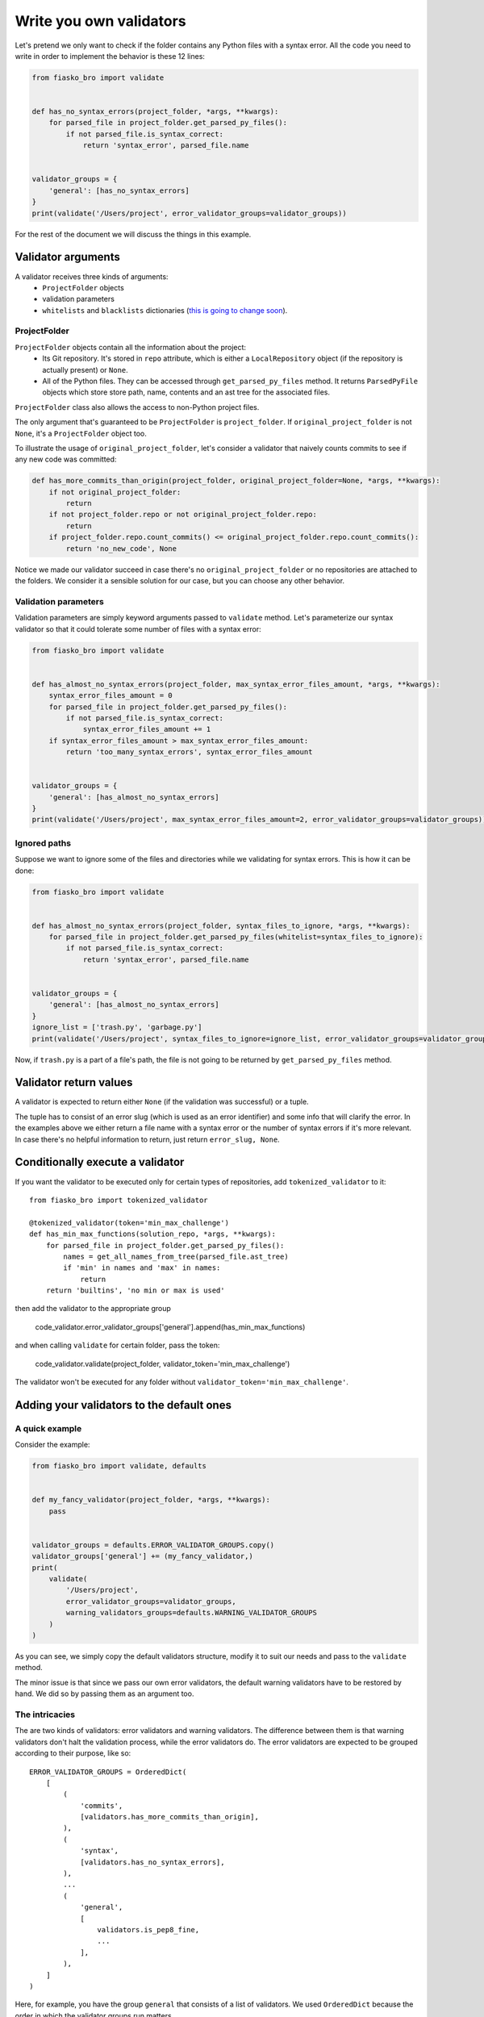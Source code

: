 Write you own validators
========================

Let's pretend we only want to check if the folder contains any Python files with a syntax error.
All the code you need to write in order to implement the behavior is these 12 lines:

.. code-block:: python

    from fiasko_bro import validate


    def has_no_syntax_errors(project_folder, *args, **kwargs):
        for parsed_file in project_folder.get_parsed_py_files():
            if not parsed_file.is_syntax_correct:
                return 'syntax_error', parsed_file.name


    validator_groups = {
        'general': [has_no_syntax_errors]
    }
    print(validate('/Users/project', error_validator_groups=validator_groups))

For the rest of the document we will discuss the things in this example.

Validator arguments
^^^^^^^^^^^^^^^^^^^

A validator receives three kinds of arguments:
    - ``ProjectFolder`` objects
    - validation parameters
    - ``whitelists`` and ``blacklists`` dictionaries (`this is going to change soon <https://github.com/devmanorg/fiasko_bro/issues/102>`_).

ProjectFolder
~~~~~~~~~~~~~

``ProjectFolder`` objects contain all the information about the project:
    - Its Git repository. It's stored in ``repo`` attribute, which is either a ``LocalRepository`` object (if the repository is actually present) or ``None``.
    - All of the Python files. They can be accessed through ``get_parsed_py_files`` method. It returns ``ParsedPyFile`` objects which store store path, name, contents and an ast tree for the associated files.

``ProjectFolder`` class also allows the access to non-Python project files.

The only argument that's guaranteed to be ``ProjectFolder`` is ``project_folder``.
If ``original_project_folder`` is not ``None``, it's a ``ProjectFolder`` object too.

To illustrate the usage of ``original_project_folder``, let's consider a validator that naively counts commits to see if any new code was committed:

.. code-block:: python

    def has_more_commits_than_origin(project_folder, original_project_folder=None, *args, **kwargs):
        if not original_project_folder:
            return
        if not project_folder.repo or not original_project_folder.repo:
            return
        if project_folder.repo.count_commits() <= original_project_folder.repo.count_commits():
            return 'no_new_code', None

Notice we made our validator succeed in case there's no ``original_project_folder`` or no repositories are attached to the folders.
We consider it a sensible solution for our case, but you can choose any other behavior.


Validation parameters
~~~~~~~~~~~~~~~~~~~~~

Validation parameters are simply keyword arguments passed to ``validate`` method. Let's parameterize our syntax validator so
that it could tolerate some number of files with a syntax error:

.. code-block:: python

    from fiasko_bro import validate


    def has_almost_no_syntax_errors(project_folder, max_syntax_error_files_amount, *args, **kwargs):
        syntax_error_files_amount = 0
        for parsed_file in project_folder.get_parsed_py_files():
            if not parsed_file.is_syntax_correct:
                syntax_error_files_amount += 1
        if syntax_error_files_amount > max_syntax_error_files_amount:
            return 'too_many_syntax_errors', syntax_error_files_amount


    validator_groups = {
        'general': [has_almost_no_syntax_errors]
    }
    print(validate('/Users/project', max_syntax_error_files_amount=2, error_validator_groups=validator_groups))

Ignored paths
~~~~~~~~~~~~~~~~~~~

Suppose we want to ignore some of the files and directories while we validating for syntax errors.
This is how it can be done:

.. code-block:: python

    from fiasko_bro import validate


    def has_almost_no_syntax_errors(project_folder, syntax_files_to_ignore, *args, **kwargs):
        for parsed_file in project_folder.get_parsed_py_files(whitelist=syntax_files_to_ignore):
            if not parsed_file.is_syntax_correct:
                return 'syntax_error', parsed_file.name


    validator_groups = {
        'general': [has_almost_no_syntax_errors]
    }
    ignore_list = ['trash.py', 'garbage.py']
    print(validate('/Users/project', syntax_files_to_ignore=ignore_list, error_validator_groups=validator_groups))

Now, if ``trash.py`` is a part of a file's path, the file is not going to be returned by ``get_parsed_py_files`` method.

Validator return values
^^^^^^^^^^^^^^^^^^^^^^^

A validator is expected to return either ``None`` (if the validation was successful) or a tuple.

The tuple has to consist of an error slug (which is used as an error identifier) and some info that will clarify the error.
In the examples above we either return a file name with a syntax error or the number of syntax errors if it's more relevant.
In case there's no helpful information to return, just return ``error_slug, None``.

Conditionally execute a validator
^^^^^^^^^^^^^^^^^^^^^^^^^^^^^^^^^

If you want the validator to be executed only for certain types of repositories, add ``tokenized_validator`` to it::

    from fiasko_bro import tokenized_validator

    @tokenized_validator(token='min_max_challenge')
    def has_min_max_functions(solution_repo, *args, **kwargs):
        for parsed_file in project_folder.get_parsed_py_files():
            names = get_all_names_from_tree(parsed_file.ast_tree)
            if 'min' in names and 'max' in names:
                return
        return 'builtins', 'no min or max is used'

then add the validator to the appropriate group

    code_validator.error_validator_groups['general'].append(has_min_max_functions)

and when calling ``validate`` for certain folder, pass the token:

    code_validator.validate(project_folder, validator_token='min_max_challenge')

The validator won't be executed for any folder without ``validator_token='min_max_challenge'``.

Adding your validators to the default ones
^^^^^^^^^^^^^^^^^^^^^^^^^^^^^^^^^^^^^^^^^^

A quick example
~~~~~~~~~~~~~~~

Consider the example:

.. code-block:: python

    from fiasko_bro import validate, defaults


    def my_fancy_validator(project_folder, *args, **kwargs):
        pass


    validator_groups = defaults.ERROR_VALIDATOR_GROUPS.copy()
    validator_groups['general'] += (my_fancy_validator,)
    print(
        validate(
            '/Users/project',
            error_validator_groups=validator_groups,
            warning_validators_groups=defaults.WARNING_VALIDATOR_GROUPS
        )
    )

As you can see, we simply copy the default validators structure, modify it to suit our needs and pass to the ``validate`` method.

The minor issue is that since we pass our own error validators, the default warning validators have to be restored by hand.
We did so by passing them as an argument too.

The intricacies
~~~~~~~~~~~~~~~

The are two kinds of validators: error validators and warning validators.
The difference between them is that warning validators don't halt the validation process, while the error validators do.
The error validators are expected to be grouped according to their purpose, like so::

    ERROR_VALIDATOR_GROUPS = OrderedDict(
        [
            (
                'commits',
                [validators.has_more_commits_than_origin],
            ),
            (
                'syntax',
                [validators.has_no_syntax_errors],
            ),
            ...
            (
                'general',
                [
                    validators.is_pep8_fine,
                    ...
                ],
            ),
        ]
    )

Here, for example, you have the group ``general`` that consists of a list of validators. We used ``OrderedDict``
because the order in which the validator groups run matters.

In each group, every single validator is executed.
If one of the validators in the group fails, the ``validate`` method executes the rest of the group and then
returns the error list without proceeding to the next group.
If all the validators in the error group succeed, the warning validators for this group are executed.
Here's the structure of the warnings validators::

    WARNING_VALIDATOR_GROUPS = {
        'commits': [
            validators.has_no_commit_messages_from_blacklist,
        ],
        'syntax': [
            validators.has_indents_of_spaces,
            validators.has_no_variables_that_shadow_default_names,
        ]
    }

The ``commits`` warning validator group is executed only if the ``commits`` error validator group passes successfully.

Warning validators are not executed if none of the error validators are failed.
They just add more error messages in case the validation fails.
